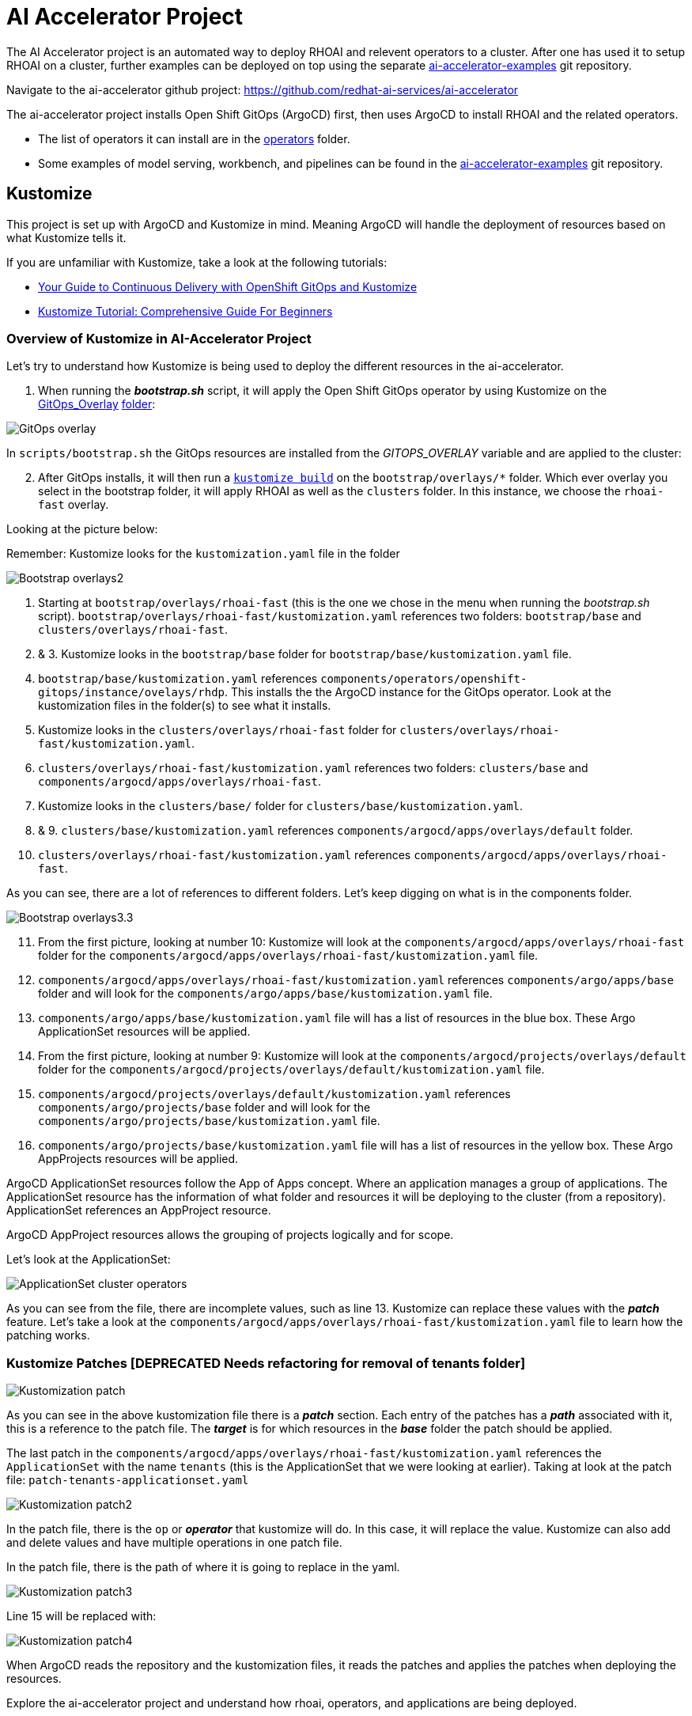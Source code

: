 # AI Accelerator Project

The AI Accelerator project is an automated way to deploy RHOAI and relevent operators to a cluster. After one has used it to setup RHOAI on a cluster, further examples can be deployed on top using the separate https://github.com/redhat-ai-services/ai-accelerator-examples[ai-accelerator-examples] git repository.

Navigate to the ai-accelerator github project: https://github.com/redhat-ai-services/ai-accelerator

The ai-accelerator project installs Open Shift GitOps (ArgoCD) first, then uses ArgoCD to install RHOAI and the related operators.

* The list of operators it can install are in the https://github.com/redhat-ai-services/ai-accelerator/tree/main/components/operators[operators] folder.
* Some examples of model serving, workbench, and pipelines can be found in the https://github.com/redhat-ai-services/ai-accelerator-examples[ai-accelerator-examples] git repository.

## Kustomize

This project is set up with ArgoCD and Kustomize in mind. Meaning ArgoCD will handle the deployment of resources based on what Kustomize tells it. 

If you are unfamiliar with Kustomize, take a look at the following tutorials:

* https://www.redhat.com/en/blog/your-guide-to-continuous-delivery-with-openshift-gitops-and-kustomize[Your Guide to Continuous Delivery with OpenShift GitOps and Kustomize]
* https://devopscube.com/kustomize-tutorial/[Kustomize Tutorial: Comprehensive Guide For Beginners]

### Overview of Kustomize in AI-Accelerator Project

Let's try to understand how Kustomize is being used to deploy the different resources in the ai-accelerator.

1. When running the _**bootstrap.sh**_ script, it will apply the Open Shift GitOps operator by using Kustomize on the https://github.com/redhat-ai-services/ai-accelerator/blob/b90f025691e14d8e8a8d5ff3452107f8a0c8f48d/scripts/bootstrap.sh#L11[GitOps_Overlay] https://github.com/redhat-ai-services/ai-accelerator/tree/b90f025691e14d8e8a8d5ff3452107f8a0c8f48d/components/operators/openshift-gitops/operator/overlays/latest[folder]:

[.bordershadow]
image::GitOps_overlay.png[]

In `scripts/bootstrap.sh` the GitOps resources are installed from the _GITOPS_OVERLAY_ variable and are applied to the cluster:

[start=2]
. After GitOps installs, it will then run a https://github.com/redhat-ai-services/ai-accelerator/blob/b90f025691e14d8e8a8d5ff3452107f8a0c8f48d/scripts/bootstrap.sh#L80[`kustomize build`] on the `bootstrap/overlays/*` folder. Which ever overlay you select in the bootstrap folder, it will apply RHOAI as well as the `clusters` folder. In this instance, we choose the `rhoai-fast` overlay.

Looking at the picture below:

Remember: Kustomize looks for the `kustomization.yaml` file in the folder

[.bordershadow]
image::Bootstrap_overlays2.png[]

1. Starting at `bootstrap/overlays/rhoai-fast` (this is the one we chose in the menu when running the _bootstrap.sh_ script). `bootstrap/overlays/rhoai-fast/kustomization.yaml` references two folders: `bootstrap/base` and `clusters/overlays/rhoai-fast`.

2. & 3. Kustomize looks in the `bootstrap/base` folder for `bootstrap/base/kustomization.yaml` file.

[start=4]
. `bootstrap/base/kustomization.yaml` references `components/operators/openshift-gitops/instance/ovelays/rhdp`. This installs the the ArgoCD instance for the GitOps operator. Look at the kustomization files in the folder(s) to see what it installs.

. Kustomize looks in the `clusters/overlays/rhoai-fast` folder for `clusters/overlays/rhoai-fast/kustomization.yaml`.

. `clusters/overlays/rhoai-fast/kustomization.yaml` references two folders: `clusters/base` and `components/argocd/apps/overlays/rhoai-fast`.

. Kustomize looks in the `clusters/base/` folder for `clusters/base/kustomization.yaml`.

. & 9. `clusters/base/kustomization.yaml` references `components/argocd/apps/overlays/default` folder.

[start=10]
. `clusters/overlays/rhoai-fast/kustomization.yaml` references `components/argocd/apps/overlays/rhoai-fast`.

As you can see, there are a lot of references to different folders. Let's keep digging on what is in the components folder.

[.bordershadow]
image::Bootstrap_overlays3.3.png[]

[start=11]
. From the first picture, looking at number 10: Kustomize will look at the `components/argocd/apps/overlays/rhoai-fast` folder for the `components/argocd/apps/overlays/rhoai-fast/kustomization.yaml` file.

. `components/argocd/apps/overlays/rhoai-fast/kustomization.yaml` references `components/argo/apps/base` folder and will look for the `components/argo/apps/base/kustomization.yaml` file.

. `components/argo/apps/base/kustomization.yaml` file will has a list of resources in the blue box. These Argo ApplicationSet resources will be applied.

. From the first picture, looking at number 9: Kustomize will look at the `components/argocd/projects/overlays/default` folder for the `components/argocd/projects/overlays/default/kustomization.yaml` file.

. `components/argocd/projects/overlays/default/kustomization.yaml` references `components/argo/projects/base` folder and will look for the `components/argo/projects/base/kustomization.yaml` file.

. `components/argo/projects/base/kustomization.yaml` file will has a list of resources in the yellow box. These Argo AppProjects resources will be applied.

ArgoCD ApplicationSet resources follow the App of Apps concept. Where an application manages a group of applications. The ApplicationSet resource has the information of what folder and resources it will be deploying to the cluster (from a repository). ApplicationSet references an AppProject resource.

ArgoCD AppProject resources allows the grouping of projects logically and for scope.

Let's look at the ApplicationSet:

[.bordershadow]
image::ApplicationSet_cluster_operators.png[]

As you can see from the file, there are incomplete values, such as line 13. Kustomize can replace these values with the _**patch**_ feature. 
Let's take a look at the `components/argocd/apps/overlays/rhoai-fast/kustomization.yaml` file to learn how the patching works.

### Kustomize Patches [DEPRECATED Needs refactoring for removal of tenants folder]


[.bordershadow]
image::Kustomization_patch.png[]

As you can see in the above kustomization file there is a _**patch**_ section. Each entry of the patches has a _**path**_ associated with it, this is a reference to the patch file. The _**target**_ is for which resources in the _**base**_ folder the patch should be applied.

The last patch in the `components/argocd/apps/overlays/rhoai-fast/kustomization.yaml` references the `ApplicationSet` with the name `tenants` (this is the ApplicationSet that we were looking at earlier).
Taking at look at the patch file: `patch-tenants-applicationset.yaml`

[.bordershadow]
image::Kustomization_patch2.png[]

In the patch file, there is the `op` or _**operator**_ that kustomize will do. In this case, it will replace the value. Kustomize can also add and delete values and have multiple operations in one patch file.

In the patch file, there is the path of where it is going to replace in the yaml.

[.bordershadow]
image::Kustomization_patch3.png[]

Line 15 will be replaced with:

[.bordershadow]
image::Kustomization_patch4.png[]

When ArgoCD reads the repository and the kustomization files, it reads the patches and applies the patches when deploying the resources.

Explore the ai-accelerator project and understand how rhoai, operators, and applications are being deployed.

[TIP]
====
If you are using a disconnected environment, you will need to first setup:

- certificates for the customer certificate authorities
- the registry for the images
- the git repositories, proxies and credentials
====

## References

* Red Hat Blog: https://www.redhat.com/en/blog/your-guide-to-continuous-delivery-with-openshift-gitops-and-kustomize[Your Guide to Continuous Delivery with OpenShift GitOps and Kustomize] - a good article explaining more GitOps concepts
* GitHub: https://github.com/gnunn-gitops/standards/blob/master/folders.md[GitOps Folder Structure] - the original inspiration for the folder structure in the AI Accelerator project
* Red Hat Blog: https://www.redhat.com/en/blog/enterprise-mlops-reference-design[Enterprise MLOps Reference Design] - a conceptual reference design for performing Machine Learning Operations (MLOps)
* Topic: https://www.redhat.com/en/topics/devops/what-is-gitops[What is GitOps?] - 7-minute read on the topic of GitOps

## Questions for Further Consideration

Additional questions that could be discussed for this topic:

. Where can I find a list of curated components that follow the GitOps pattern? Hint, see the https://github.com/redhat-cop/gitops-catalog[GitOps Catalog] GitHub page.
. Wow this project structure is complicated! Is there a way to simplify the project folder structures? Hint, a good discussion could be had on where we came from and how we got here in terms of project design and layout.
